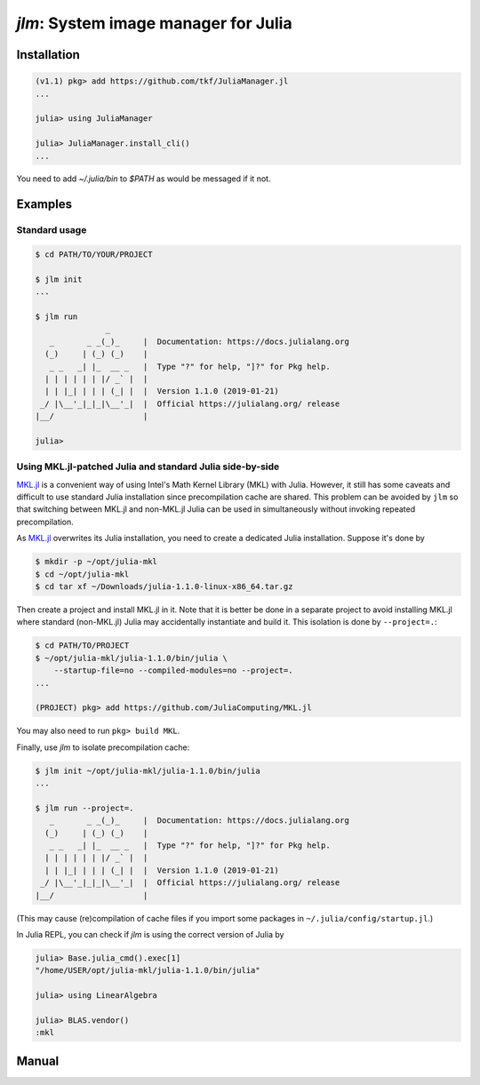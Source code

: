 `jlm`: System image manager for Julia
=====================================

Installation
------------

.. code-block:: jlcon

   (v1.1) pkg> add https://github.com/tkf/JuliaManager.jl
   ...

   julia> using JuliaManager

   julia> JuliaManager.install_cli()
   ...

You need to add `~/.julia/bin` to `$PATH` as would be messaged if it
not.

Examples
--------

Standard usage
~~~~~~~~~~~~~~

.. code-block:: console

   $ cd PATH/TO/YOUR/PROJECT

   $ jlm init
   ...

   $ jlm run
                  _
      _       _ _(_)_     |  Documentation: https://docs.julialang.org
     (_)     | (_) (_)    |
      _ _   _| |_  __ _   |  Type "?" for help, "]?" for Pkg help.
     | | | | | | |/ _` |  |
     | | |_| | | | (_| |  |  Version 1.1.0 (2019-01-21)
    _/ |\__'_|_|_|\__'_|  |  Official https://julialang.org/ release
   |__/                   |

   julia>


Using MKL.jl-patched Julia and standard Julia side-by-side
~~~~~~~~~~~~~~~~~~~~~~~~~~~~~~~~~~~~~~~~~~~~~~~~~~~~~~~~~~

`MKL.jl`_ is a convenient way of using Intel's Math Kernel Library
(MKL) with Julia.  However, it still has some caveats and difficult to
use standard Julia installation since precompilation cache are shared.
This problem can be avoided by ``jlm`` so that switching between
MKL.jl and non-MKL.jl Julia can be used in simultaneously without
invoking repeated precompilation.

.. _`MKL.jl`: https://github.com/JuliaComputing/MKL.jl

As `MKL.jl`_ overwrites its Julia installation, you need to create a
dedicated Julia installation.  Suppose it's done by

.. code-block:: console

   $ mkdir -p ~/opt/julia-mkl
   $ cd ~/opt/julia-mkl
   $ cd tar xf ~/Downloads/julia-1.1.0-linux-x86_64.tar.gz

Then create a project and install MKL.jl in it.  Note that it is
better be done in a separate project to avoid installing MKL.jl where
standard (non-MKL.jl) Julia may accidentally instantiate and build it.
This isolation is done by ``--project=.``:

.. code-block:: console

   $ cd PATH/TO/PROJECT
   $ ~/opt/julia-mkl/julia-1.1.0/bin/julia \
       --startup-file=no --compiled-modules=no --project=.
   ...

   (PROJECT) pkg> add https://github.com/JuliaComputing/MKL.jl

You may also need to run ``pkg> build MKL``.

Finally, use `jlm` to isolate precompilation cache:

.. code-block:: console

   $ jlm init ~/opt/julia-mkl/julia-1.1.0/bin/julia
   ...

   $ jlm run --project=.
      _       _ _(_)_     |  Documentation: https://docs.julialang.org
     (_)     | (_) (_)    |
      _ _   _| |_  __ _   |  Type "?" for help, "]?" for Pkg help.
     | | | | | | |/ _` |  |
     | | |_| | | | (_| |  |  Version 1.1.0 (2019-01-21)
    _/ |\__'_|_|_|\__'_|  |  Official https://julialang.org/ release
   |__/                   |

(This may cause (re)compilation of cache files if you import some
packages in ``~/.julia/config/startup.jl``.)

In Julia REPL, you can check if `jlm` is using the correct version of
Julia by

.. code-block:: jlcon

   julia> Base.julia_cmd().exec[1]
   "/home/USER/opt/julia-mkl/julia-1.1.0/bin/julia"

   julia> using LinearAlgebra

   julia> BLAS.vendor()
   :mkl


Manual
------

.. default-role:: code

.. argparse::
   :module: jlm.cli
   :func: make_parser
   :prog: jlm
